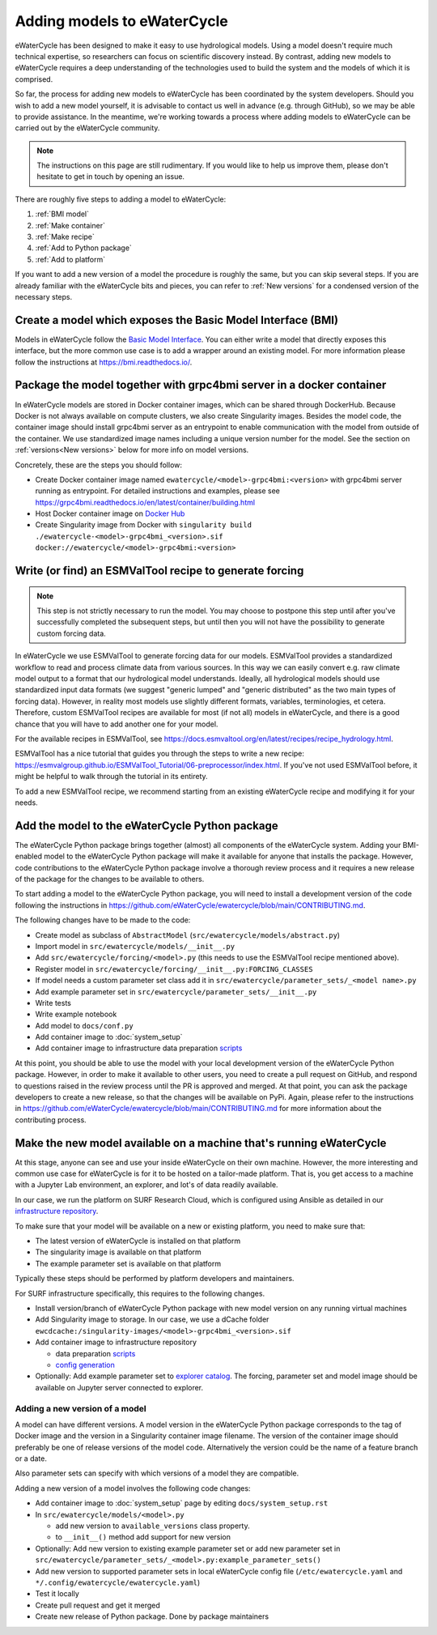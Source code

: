 Adding models to eWaterCycle
############################

eWaterCycle has been designed to make it easy to use hydrological models. Using
a model doesn't require much technical expertise, so researchers can focus on
scientific discovery instead. By contrast, adding new models to eWaterCycle
requires a deep understanding of the technologies used to build the system and
the models of which it is comprised.

So far, the process for adding new models to eWaterCycle has been coordinated by
the system developers. Should you wish to add a new model yourself, it is
advisable to contact us well in advance (e.g. through GitHub), so we may be able
to provide assistance. In the meantime, we're working towards a process where
adding models to eWaterCycle can be carried out by the eWaterCycle community.

.. note::
  The instructions on this page are still rudimentary. If you would like to help
  us improve them, please don't hesitate to get in touch by opening an issue.

There are roughly five steps to adding a model to eWaterCycle:

1. :ref:`BMI model`
2. :ref:`Make container`
3. :ref:`Make recipe`
4. :ref:`Add to Python package`
5. :ref:`Add to platform`

If you want to add a new version of a model the procedure is roughly the
same, but you can skip several steps. If you are already familiar with the
eWaterCycle bits and pieces, you can refer to :ref:`New versions` for a
condensed version of the necessary steps.

.. _BMI model:

Create a model which exposes the Basic Model Interface (BMI)
************************************************************

Models in eWaterCycle follow the `Basic Model
Interface <https://bmi.readthedocs.io>`_. You can either write a model that
directly exposes this interface, but the more common use case is to add a
wrapper around an existing model. For more information please follow the
instructions at https://bmi.readthedocs.io/.

.. _Make container:

Package the model together with grpc4bmi server in a docker container
*********************************************************************

In eWaterCycle models are stored in Docker container images, which can be shared
through DockerHub. Because Docker is not always available on compute clusters,
we also create Singularity images. Besides the model code, the container image
should install grpc4bmi server as an entrypoint to enable communication with the
model from outside of the container. We use standardized image names including a
unique version number for the model. See the section on :ref:`versions<New
versions>` below for more info on model versions.

Concretely, these are the steps you should follow:

* Create Docker container image named ``ewatercycle/<model>-grpc4bmi:<version>``
  with grpc4bmi server running as entrypoint. For detailed instructions and
  examples, please see
  https://grpc4bmi.readthedocs.io/en/latest/container/building.html
* Host Docker container image on `Docker Hub
  <https://hub.docker.com/u/ewatercycle>`_
* Create Singularity image from Docker with ``singularity build
  ./ewatercycle-<model>-grpc4bmi_<version>.sif
  docker://ewatercycle/<model>-grpc4bmi:<version>``

.. _Make recipe:

Write (or find) an ESMValTool recipe to generate forcing
********************************************************

.. note::

  This step is not strictly necessary to run the model. You may choose to postpone
  this step until after you've successfully completed the subsequent steps, but
  until then you will not have the possibility to generate custom forcing data.

In eWaterCycle we use ESMValTool to generate forcing data for our models.
ESMValTool provides a standardized workflow to read and process climate data
from various sources. In this way we can easily convert e.g. raw climate model
output to a format that our hydrological model understands. Ideally, all
hydrological models should use standardized input data formats (we suggest
"generic lumped" and "generic distributed" as the two main types of forcing
data). However, in reality most models use slightly different formats, variables,
terminologies, et cetera. Therefore, custom ESMValTool recipes are available for
most (if not all) models in eWaterCycle, and there is a good chance that you
will have to add another one for your model.

For the available recipes in ESMValTool, see
https://docs.esmvaltool.org/en/latest/recipes/recipe_hydrology.html.


ESMValTool has a nice tutorial that guides you through the steps to write a new
recipe:
https://esmvalgroup.github.io/ESMValTool_Tutorial/06-preprocessor/index.html. If
you've not used ESMValTool before, it might be helpful to walk through the
tutorial in its entirety.

To add a new ESMValTool recipe, we recommend starting from an existing
eWaterCycle recipe and modifying it for your needs.

.. _Add to Python package:

Add the model to the eWaterCycle Python package
***********************************************

The eWaterCycle Python package brings together (almost) all components of the
eWaterCycle system. Adding your BMI-enabled model to the eWaterCycle Python
package will make it available for anyone that installs the package. However,
code contributions to the eWaterCycle Python package involve a thorough review
process and it requires a new release of the package for the changes to be
available to others.

To start adding a model to the eWaterCycle Python package, you will need to
install a development version of the code following the instructions in
https://github.com/eWaterCycle/ewatercycle/blob/main/CONTRIBUTING.md.

The following changes have to be made to the code:

* Create model as subclass of ``AbstractModel`` (``src/ewatercycle/models/abstract.py``)
* Import model in ``src/ewatercycle/models/__init__.py``
* Add ``src/ewatercycle/forcing/<model>.py`` (this needs to use the ESMValTool recipe mentioned above).
* Register model in ``src/ewatercycle/forcing/__init__.py:FORCING_CLASSES``
* If model needs a custom parameter set class add it in ``src/ewatercycle/parameter_sets/_<model name>.py``
* Add example parameter set in ``src/ewatercycle/parameter_sets/__init__.py``
* Write tests
* Write example notebook
* Add model to ``docs/conf.py``
* Add container image to :doc:`system_setup`
* Add container image to infrastructure data preparation scripts_

At this point, you should be able to use the model with your local development
version of the eWaterCycle Python package. However, in order to make it
available to other users, you need to create a pull request on GitHub, and
respond to questions raised in the review process until the PR is approved and
merged. At that point, you can ask the package developers to create a new
release, so that the changes will be available on PyPi. Again, please refer to
the instructions in
https://github.com/eWaterCycle/ewatercycle/blob/main/CONTRIBUTING.md for more
information about the contributing process.

.. _Add to platform:

Make the new model available on a machine that's running eWaterCycle
********************************************************************

At this stage, anyone can see and use your inside eWaterCycle on their own
machine. However, the more interesting and common use case for eWaterCycle is
for it to be hosted on a tailor-made platform. That is, you get access to a
machine with a Jupyter Lab environment, an explorer, and lot's of data readily
available.

In our case, we run the platform on SURF Research Cloud, which is configured
using Ansible as detailed in our `infrastructure repository
<https://github.com/eWaterCycle/infra/>`_.

To make sure that your model will be available on a new or existing platform,
you need to make sure that:

* The latest version of eWaterCycle is installed on that platform
* The singularity image is available on that platform
* The example parameter set is available on that platform

Typically these steps should be performed by platform developers and
maintainers.

For SURF infrastructure specifically, this requires to the following changes.

* Install version/branch of eWaterCycle Python package with new model version on any running virtual machines
* Add Singularity image to storage. In our case, we use a dCache folder ``ewcdcache:/singularity-images/<model>-grpc4bmi_<version>.sif``
* Add container image to infrastructure repository

  * data preparation scripts_
  * `config generation <https://github.com/eWaterCycle/infra/blob/main/roles/ewatercycle/templates/ewatercycle.yaml.j2>`_

* Optionally: Add example parameter set to `explorer catalog <https://github.com/eWaterCycle/TerriaMap/blob/ewatercycle-v8/wwwroot/init/ewatercycle.json>`_. The forcing, parameter set and model image should be available on Jupyter server connected to explorer.

.. _New versions:

Adding a new version of a model
===============================

A model can have different versions. A model version in the eWaterCycle Python
package corresponds to the tag of Docker image and the version in a Singularity
container image filename. The version of the container image should preferably
be one of release versions of the model code. Alternatively the version could be
the name of a feature branch or a date.

Also parameter sets can specify with which versions of a model they are
compatible.

Adding a new version of a model involves the following code changes:

* Add container image to :doc:`system_setup` page by editing ``docs/system_setup.rst``
* In ``src/ewatercycle/models/<model>.py``

  * add new version to ``available_versions`` class property.
  * to ``__init__()`` method add support for new version

* Optionally: Add new version to existing example parameter set or add new parameter set in ``src/ewatercycle/parameter_sets/_<model>.py:example_parameter_sets()``
* Add new version to supported parameter sets in local eWaterCycle config file (``/etc/ewatercycle.yaml`` and ``*/.config/ewatercycle/ewatercycle.yaml``)
* Test it locally
* Create pull request and get it merged
* Create new release of Python package. Done by package maintainers

.. _scripts: https://github.com/eWaterCycle/infra/tree/main/roles/prep_shared_data
